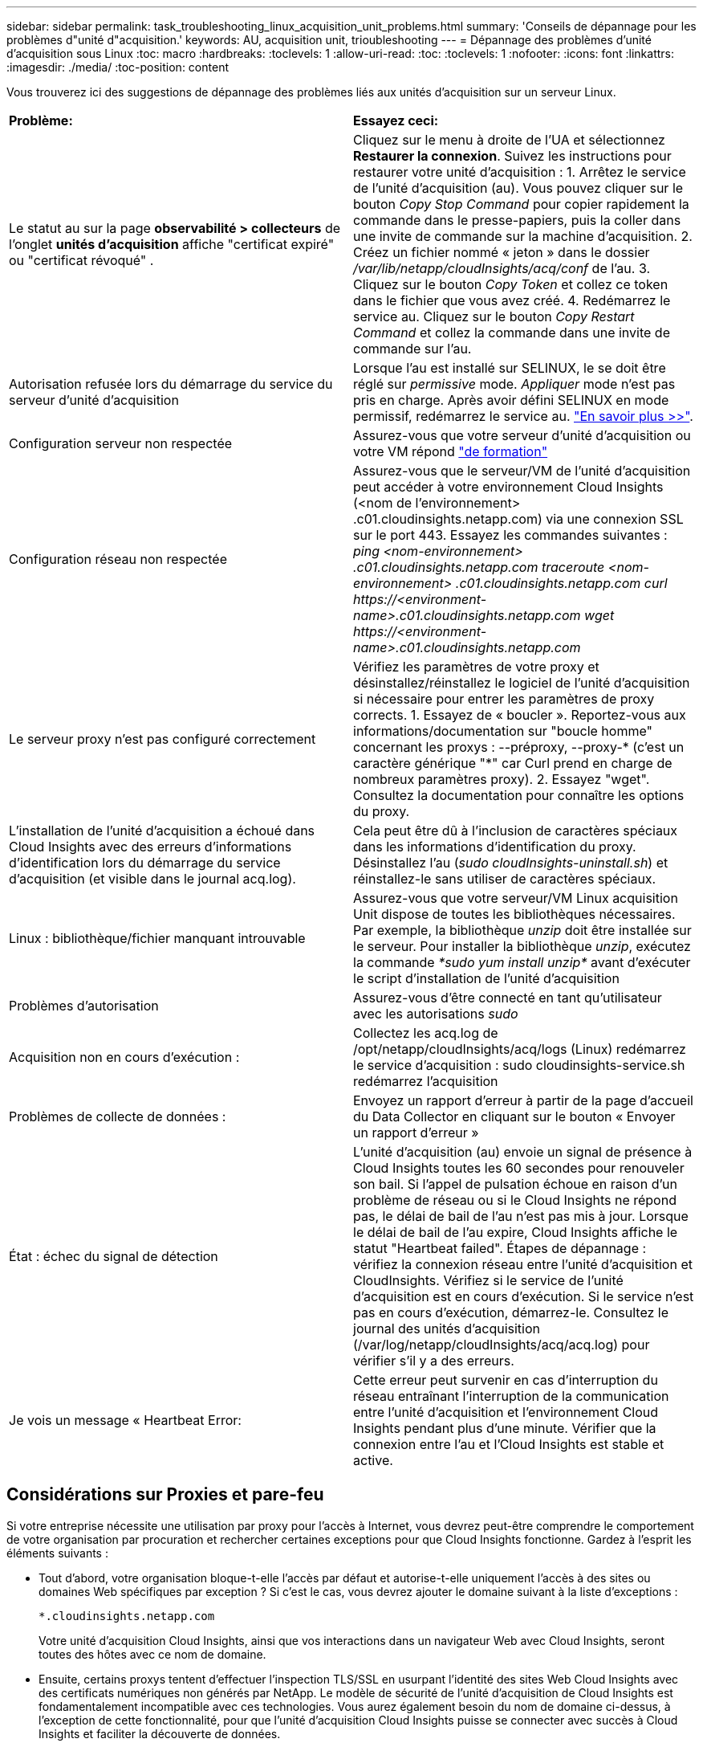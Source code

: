 ---
sidebar: sidebar 
permalink: task_troubleshooting_linux_acquisition_unit_problems.html 
summary: 'Conseils de dépannage pour les problèmes d"unité d"acquisition.' 
keywords: AU, acquisition unit, trioubleshooting 
---
= Dépannage des problèmes d'unité d'acquisition sous Linux
:toc: macro
:hardbreaks:
:toclevels: 1
:allow-uri-read: 
:toc: 
:toclevels: 1
:nofooter: 
:icons: font
:linkattrs: 
:imagesdir: ./media/
:toc-position: content


[role="lead"]
Vous trouverez ici des suggestions de dépannage des problèmes liés aux unités d'acquisition sur un serveur Linux.

|===


| *Problème:* | *Essayez ceci:* 


| Le statut au sur la page *observabilité > collecteurs* de l'onglet *unités d'acquisition* affiche "certificat expiré" ou "certificat révoqué" . | Cliquez sur le menu à droite de l'UA et sélectionnez *Restaurer la connexion*. Suivez les instructions pour restaurer votre unité d'acquisition : 1. Arrêtez le service de l'unité d'acquisition (au). Vous pouvez cliquer sur le bouton _Copy Stop Command_ pour copier rapidement la commande dans le presse-papiers, puis la coller dans une invite de commande sur la machine d'acquisition. 2. Créez un fichier nommé « jeton » dans le dossier _/var/lib/netapp/cloudInsights/acq/conf_ de l'au. 3. Cliquez sur le bouton _Copy Token_ et collez ce token dans le fichier que vous avez créé. 4. Redémarrez le service au. Cliquez sur le bouton _Copy Restart Command_ et collez la commande dans une invite de commande sur l'au. 


| Autorisation refusée lors du démarrage du service du serveur d'unité d'acquisition | Lorsque l'au est installé sur SELINUX, le se doit être réglé sur _permissive_ mode. _Appliquer_ mode n'est pas pris en charge. Après avoir défini SELINUX en mode permissif, redémarrez le service au. link:https://kb.netapp.com/Advice_and_Troubleshooting/Cloud_Services/Cloud_Insights/Permission_denied_when_starting_the_Cloud_Insight_Acquisition_Unit_Server_Service["En savoir plus >>"]. 


| Configuration serveur non respectée | Assurez-vous que votre serveur d'unité d'acquisition ou votre VM répond link:concept_acquisition_unit_requirements.html["de formation"] 


| Configuration réseau non respectée | Assurez-vous que le serveur/VM de l'unité d'acquisition peut accéder à votre environnement Cloud Insights (<nom de l'environnement> .c01.cloudinsights.netapp.com) via une connexion SSL sur le port 443. Essayez les commandes suivantes : _ping <nom-environnement> .c01.cloudinsights.netapp.com_ _traceroute <nom-environnement> .c01.cloudinsights.netapp.com_ _curl \https://<environment-name>.c01.cloudinsights.netapp.com_ _wget \https://<environment-name>.c01.cloudinsights.netapp.com_ 


| Le serveur proxy n'est pas configuré correctement | Vérifiez les paramètres de votre proxy et désinstallez/réinstallez le logiciel de l'unité d'acquisition si nécessaire pour entrer les paramètres de proxy corrects. 1. Essayez de « boucler ». Reportez-vous aux informations/documentation sur "boucle homme" concernant les proxys : --préproxy, --proxy-* (c'est un caractère générique "*" car Curl prend en charge de nombreux paramètres proxy). 2. Essayez "wget". Consultez la documentation pour connaître les options du proxy. 


| L'installation de l'unité d'acquisition a échoué dans Cloud Insights avec des erreurs d'informations d'identification lors du démarrage du service d'acquisition (et visible dans le journal acq.log). | Cela peut être dû à l'inclusion de caractères spéciaux dans les informations d'identification du proxy. Désinstallez l'au (_sudo cloudInsights-uninstall.sh_) et réinstallez-le sans utiliser de caractères spéciaux. 


| Linux : bibliothèque/fichier manquant introuvable | Assurez-vous que votre serveur/VM Linux acquisition Unit dispose de toutes les bibliothèques nécessaires. Par exemple, la bibliothèque _unzip_ doit être installée sur le serveur. Pour installer la bibliothèque _unzip_, exécutez la commande _*sudo yum install unzip*_ avant d'exécuter le script d'installation de l'unité d'acquisition 


| Problèmes d'autorisation | Assurez-vous d'être connecté en tant qu'utilisateur avec les autorisations _sudo_ 


| Acquisition non en cours d'exécution : | Collectez les acq.log de /opt/netapp/cloudInsights/acq/logs (Linux) redémarrez le service d'acquisition : sudo cloudinsights-service.sh redémarrez l'acquisition 


| Problèmes de collecte de données : | Envoyez un rapport d'erreur à partir de la page d'accueil du Data Collector en cliquant sur le bouton « Envoyer un rapport d'erreur » 


| État : échec du signal de détection | L'unité d'acquisition (au) envoie un signal de présence à Cloud Insights toutes les 60 secondes pour renouveler son bail. Si l'appel de pulsation échoue en raison d'un problème de réseau ou si le Cloud Insights ne répond pas, le délai de bail de l'au n'est pas mis à jour. Lorsque le délai de bail de l'au expire, Cloud Insights affiche le statut "Heartbeat failed". Étapes de dépannage : vérifiez la connexion réseau entre l'unité d'acquisition et CloudInsights. Vérifiez si le service de l'unité d'acquisition est en cours d'exécution. Si le service n'est pas en cours d'exécution, démarrez-le. Consultez le journal des unités d'acquisition (/var/log/netapp/cloudInsights/acq/acq.log) pour vérifier s'il y a des erreurs. 


| Je vois un message « Heartbeat Error: | Cette erreur peut survenir en cas d'interruption du réseau entraînant l'interruption de la communication entre l'unité d'acquisition et l'environnement Cloud Insights pendant plus d'une minute. Vérifier que la connexion entre l'au et l'Cloud Insights est stable et active. 
|===


== Considérations sur Proxies et pare-feu

Si votre entreprise nécessite une utilisation par proxy pour l'accès à Internet, vous devrez peut-être comprendre le comportement de votre organisation par procuration et rechercher certaines exceptions pour que Cloud Insights fonctionne. Gardez à l'esprit les éléments suivants :

* Tout d'abord, votre organisation bloque-t-elle l'accès par défaut et autorise-t-elle uniquement l'accès à des sites ou domaines Web spécifiques par exception ? Si c'est le cas, vous devrez ajouter le domaine suivant à la liste d'exceptions :
+
 *.cloudinsights.netapp.com
+
Votre unité d'acquisition Cloud Insights, ainsi que vos interactions dans un navigateur Web avec Cloud Insights, seront toutes des hôtes avec ce nom de domaine.

* Ensuite, certains proxys tentent d'effectuer l'inspection TLS/SSL en usurpant l'identité des sites Web Cloud Insights avec des certificats numériques non générés par NetApp. Le modèle de sécurité de l’unité d’acquisition de Cloud Insights est fondamentalement incompatible avec ces technologies. Vous aurez également besoin du nom de domaine ci-dessus, à l'exception de cette fonctionnalité, pour que l'unité d'acquisition Cloud Insights puisse se connecter avec succès à Cloud Insights et faciliter la découverte de données.


Si le proxy est configuré pour l'inspection du trafic, l'environnement Cloud Insights doit être ajouté à une liste d'exceptions dans la configuration du proxy. Le format et la configuration de cette liste d'exceptions varient selon votre environnement proxy et les outils, mais en général vous devez ajouter les URL des serveurs Cloud Insights à cette liste d'exceptions afin de permettre à l'UA de communiquer correctement avec ces serveurs.

Pour ce faire, la façon la plus simple est d'ajouter le domaine Cloud Insights lui-même à la liste des exceptions :

 *.cloudinsights.netapp.com
Dans le cas où le proxy n'est pas configuré pour l'inspection du trafic, une liste d'exceptions peut être nécessaire ou non. Si vous n'êtes pas sûr de savoir si vous avez besoin d'ajouter Cloud Insights à une liste d'exceptions ou si vous rencontrez des difficultés pour installer ou exécuter Cloud Insights en raison de la configuration du proxy et/ou du pare-feu, contactez votre équipe d'administration proxy pour configurer le traitement de l'interception SSL par le proxy.



=== Affichage des noeuds finaux du proxy

Vous pouvez afficher vos noeuds finaux proxy en cliquant sur le lien *Paramètres proxy* lorsque vous choisissez un collecteur de données pendant l'intégration, ou sur le lien sous _Paramètres proxy_ de la page *aide > support*. Un tableau comme celui ci-dessous s'affiche. Si vous avez la sécurité de la charge de travail dans votre environnement, les URL de point final configurées s'affichent également dans cette liste.

image:ProxyEndpoints_NewTable.png["Table des noeuds finaux du proxy"]



== Ressources

D'autres conseils de dépannage sont disponibles dans le link:https://kb.netapp.com/Advice_and_Troubleshooting/Cloud_Services/Cloud_Insights["Base de connaissances NetApp"] (connexion au support requise).

Vous trouverez d'autres informations de support dans le Cloud Insights link:concept_requesting_support.html["Assistance"] page.

